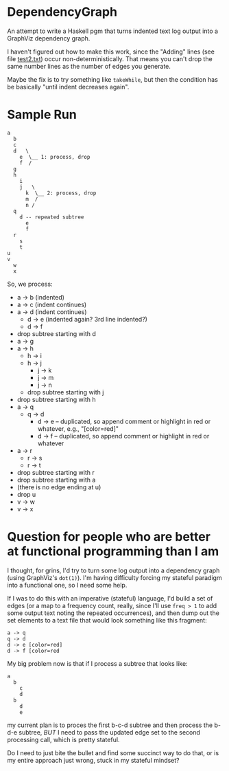 * DependencyGraph

  An attempt to write a Haskell pgm that turns indented text log output into a GraphViz dependency
  graph.

  I haven't figured out how to make this work, since the "Adding" lines (see file [[file:test2.txt][test2.txt]]) occur
  non-deterministically.  That means you can't drop the same number lines as the number of edges you
  generate.

  Maybe the fix is to try something like =takeWhile=, but then the condition has be basically "until
  indent decreases again".

* Sample Run

  #+BEGIN_EXAMPLE
    a
      b
      c
      d   \
        e  \__ 1: process, drop 
        f  /                   
      g                        
      h                        
        i                      
        j   \ 
          k  \__ 2: process, drop
          m  /
          n /
      q
        d -- repeated subtree
          e
          f
      r
        s
        t
    u
    v
      w
      x
  #+END_EXAMPLE
  
  So, we process:

  - a -> b (indented)
  - a -> c (indent continues)
  - a -> d (indent continues)
    - d -> e (indented again? 3rd line indented?)
    - d -> f
  - drop subtree starting with d
  - a -> g
  - a -> h
    - h -> i
    - h -> j
      - j -> k
      - j -> m
      - j -> n
    - drop subtree starting with j
  - drop subtree starting with h
  - a -> q
    - q -> d
      - d -> e -- duplicated, so append comment or highlight in red or whatever, e.g., "[color=red]"
      - d -> f -- duplicated, so append comment or highlight in red or whatever
  - a -> r
    - r -> s
    - r -> t
  - drop subtree starting with r
  - drop subtree starting with a
  - (there is no edge ending at u)
  - drop u
  - v -> w
  - v -> x
    
* Question for people who are better at functional programming than I am

  I thought, for grins, I'd try to turn some log output into a dependency graph (using GraphViz's
  =dot(1)=).  I'm having difficulty forcing my stateful paradigm into a functional one, so I need
  some help.

  If I was to do this with an imperative (stateful) language, I'd build a set of edges (or a map to
  a frequency count, really, since I'll use =freq > 1= to add some output text noting the repeated
  occurrences), and then dump out the set elements to a text file that would look something like
  this fragment:

  #+BEGIN_EXAMPLE
    a -> q
    q -> d
    d -> e [color=red]
    d -> f [color=red
  #+END_EXAMPLE 
  
  My big problem now is that if I process a subtree that looks like:

  #+BEGIN_EXAMPLE
    a
      b
        c
        d
      b
        d
        e
  #+END_EXAMPLE

  my current plan is to proces the first b-c-d subtree and then process the b-d-e subtree, /BUT/ I
  need to pass the updated edge set to the second processing call, which is pretty stateful.

  Do I need to just bite the bullet and find some succinct way to do that, or is my entire approach
  just wrong, stuck in my stateful mindset?
  
